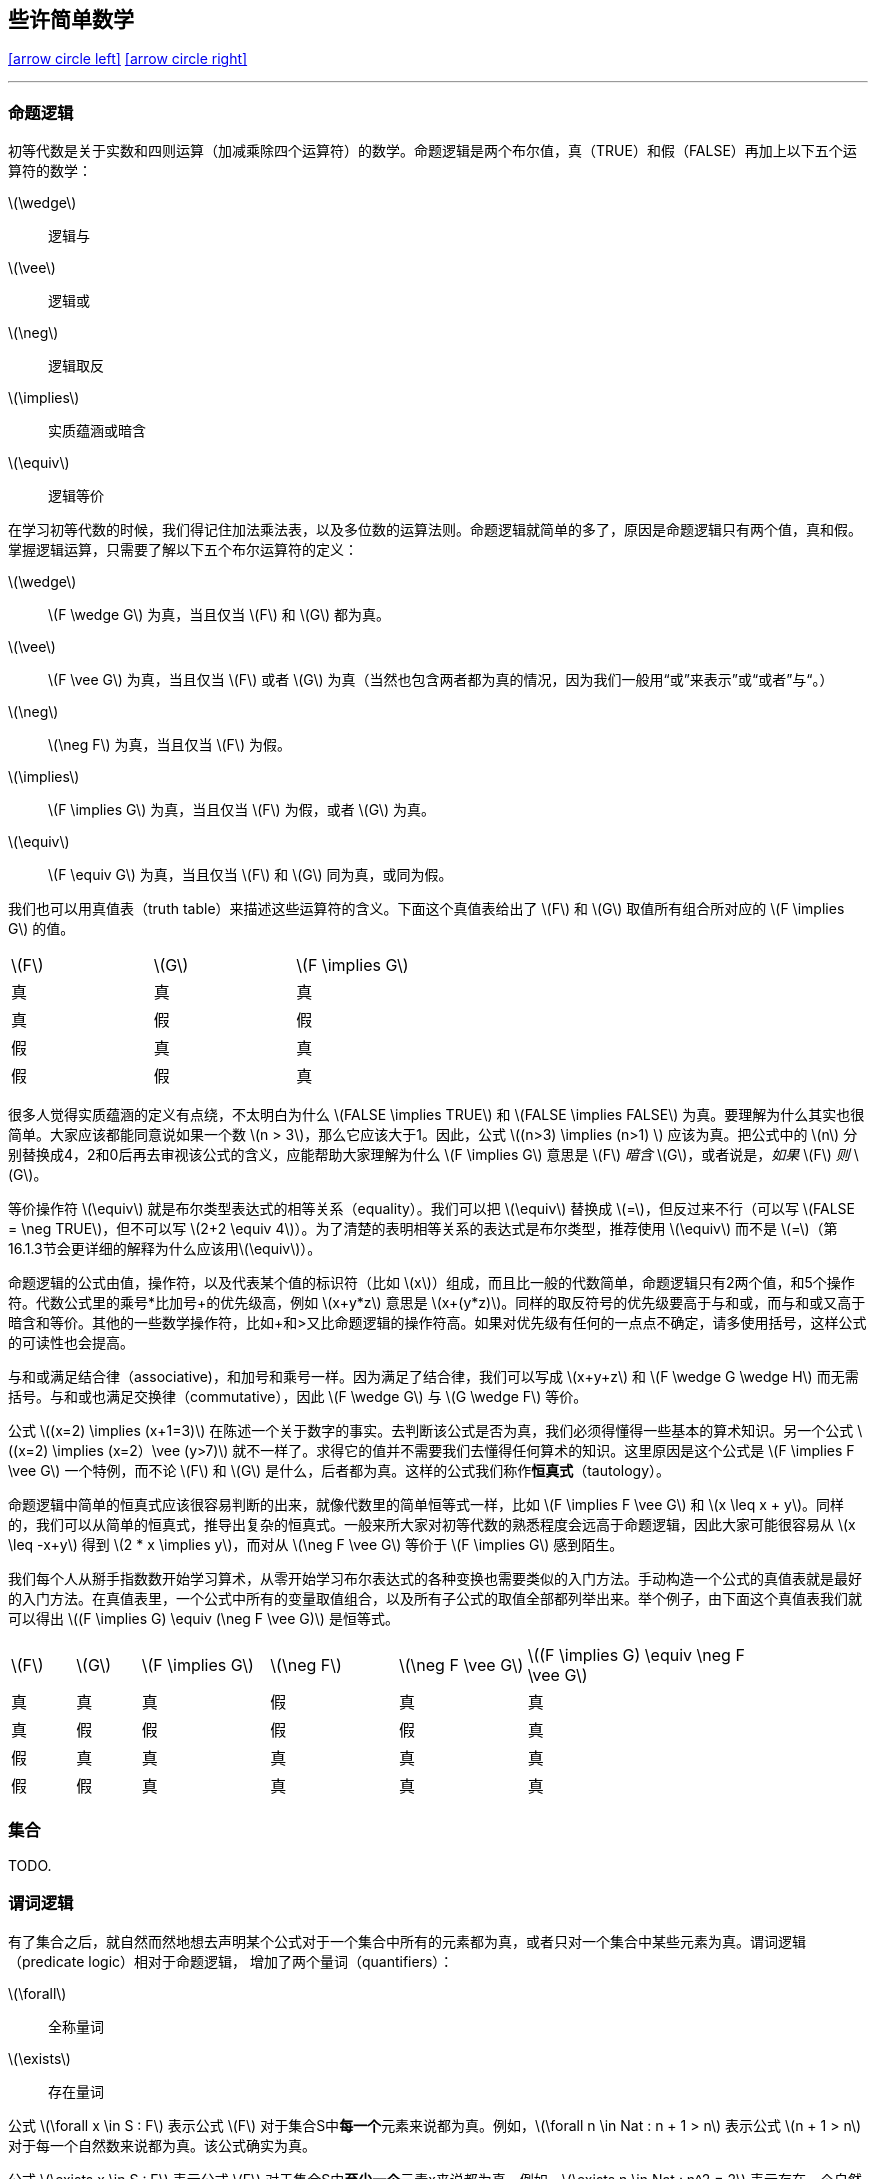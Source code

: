 == 些许简单数学

[.text-center]
<<_前言,icon:arrow-circle-left[]>>  <<_简单时钟系统,icon:arrow-circle-right[]>>

'''

=== 命题逻辑

初等代数是关于实数和四则运算（加减乘除四个运算符）的数学。命题逻辑是两个布尔值，真（TRUE）和假（FALSE）再加上以下五个运算符的数学：

latexmath:[\wedge]:: 逻辑与
latexmath:[\vee]:: 逻辑或
latexmath:[\neg]:: 逻辑取反
latexmath:[\implies]:: 实质蕴涵或暗含
latexmath:[\equiv]:: 逻辑等价

在学习初等代数的时候，我们得记住加法乘法表，以及多位数的运算法则。命题逻辑就简单的多了，原因是命题逻辑只有两个值，真和假。掌握逻辑运算，只需要了解以下五个布尔运算符的定义：

latexmath:[\wedge]:: latexmath:[F \wedge G] 为真，当且仅当 latexmath:[F] 和 latexmath:[G] 都为真。
latexmath:[\vee]:: latexmath:[F \vee G] 为真，当且仅当 latexmath:[F] 或者 latexmath:[G] 为真（当然也包含两者都为真的情况，因为我们一般用“或”来表示”或“或者”与“。）
latexmath:[\neg]:: latexmath:[\neg F] 为真，当且仅当 latexmath:[F] 为假。
latexmath:[\implies]:: latexmath:[F \implies G] 为真，当且仅当 latexmath:[F] 为假，或者 latexmath:[G] 为真。
latexmath:[\equiv]:: latexmath:[F \equiv G] 为真，当且仅当 latexmath:[F] 和 latexmath:[G] 同为真，或同为假。

我们也可以用真值表（truth table）来描述这些运算符的含义。下面这个真值表给出了 latexmath:[F] 和 latexmath:[G] 取值所有组合所对应的 latexmath:[F \implies G] 的值。

[options=noheader, width=50%]
|===

| latexmath:[F] | latexmath:[G] | latexmath:[F \implies G]

| 真 | 真 | 真

| 真 | 假 | 假

| 假 | 真 | 真

| 假 | 假 | 真
|===


很多人觉得实质蕴涵的定义有点绕，不太明白为什么 latexmath:[FALSE \implies TRUE] 和 latexmath:[FALSE \implies FALSE] 为真。要理解为什么其实也很简单。大家应该都能同意说如果一个数 latexmath:[n > 3]，那么它应该大于1。因此，公式 latexmath:[(n>3) \implies (n>1) ] 应该为真。把公式中的 latexmath:[n] 分别替换成4，2和0后再去审视该公式的含义，应能帮助大家理解为什么 latexmath:[F \implies G] 意思是 latexmath:[F] __暗含__ latexmath:[G]，或者说是，__如果__ latexmath:[F] __则__ latexmath:[G]。

等价操作符 latexmath:[\equiv] 就是布尔类型表达式的相等关系（equality）。我们可以把 latexmath:[\equiv] 替换成 latexmath:[=]，但反过来不行（可以写 latexmath:[FALSE = \neg TRUE]，但不可以写 latexmath:[2+2 \equiv 4]）。为了清楚的表明相等关系的表达式是布尔类型，推荐使用 latexmath:[\equiv] 而不是 latexmath:[=]（第16.1.3节会更详细的解释为什么应该用latexmath:[\equiv]）。

命题逻辑的公式由值，操作符，以及代表某个值的标识符（比如 latexmath:[x]）组成，而且比一般的代数简单，命题逻辑只有2两个值，和5个操作符。代数公式里的乘号*比加号+的优先级高，例如 latexmath:[x+y*z] 意思是 latexmath:[x+(y*z)]。同样的取反符号的优先级要高于与和或，而与和或又高于暗含和等价。其他的一些数学操作符，比如+和>又比命题逻辑的操作符高。如果对优先级有任何的一点点不确定，请多使用括号，这样公式的可读性也会提高。

与和或满足结合律（associative)，和加号和乘号一样。因为满足了结合律，我们可以写成 latexmath:[x+y+z] 和 latexmath:[F \wedge G \wedge H] 而无需括号。与和或也满足交换律（commutative），因此 latexmath:[F \wedge G] 与 latexmath:[G \wedge F] 等价。

公式 latexmath:[(x=2) \implies (x+1=3)] 在陈述一个关于数字的事实。去判断该公式是否为真，我们必须得懂得一些基本的算术知识。另一个公式 latexmath:[(x=2) \implies (x=2）\vee (y>7)] 就不一样了。求得它的值并不需要我们去懂得任何算术的知识。这里原因是这个公式是 latexmath:[F \implies F \vee G] 一个特例，而不论 latexmath:[F] 和 latexmath:[G] 是什么，后者都为真。这样的公式我们称作**恒真式**（tautology）。

命题逻辑中简单的恒真式应该很容易判断的出来，就像代数里的简单恒等式一样，比如 latexmath:[F \implies F \vee G] 和 latexmath:[x \leq x + y]。同样的，我们可以从简单的恒真式，推导出复杂的恒真式。一般来所大家对初等代数的熟悉程度会远高于命题逻辑，因此大家可能很容易从 latexmath:[x \leq -x+y] 得到 latexmath:[2 * x  \implies y]，而对从 latexmath:[\neg F \vee G] 等价于 latexmath:[F \implies G] 感到陌生。

我们每个人从掰手指数数开始学习算术，从零开始学习布尔表达式的各种变换也需要类似的入门方法。手动构造一个公式的真值表就是最好的入门方法。在真值表里，一个公式中所有的变量取值组合，以及所有子公式的取值全部都列举出来。举个例子，由下面这个真值表我们就可以得出 latexmath:[(F \implies G) \equiv (\neg F \vee G)] 是恒等式。

[cols="1,1,2,2,2,4",options=noheader, width=90%]
|===

| latexmath:[F] | latexmath:[G] | latexmath:[F \implies G] | latexmath:[\neg F] | latexmath:[\neg F \vee G] | latexmath:[(F \implies G) \equiv \neg F \vee G]

| 真 | 真 | 真 | 假 | 真 | 真

| 真 | 假 | 假 | 假 | 假 | 真

| 假 | 真 | 真 | 真 | 真 | 真

| 假 | 假 | 真 | 真 | 真 | 真

|===


=== 集合

TODO.

=== 谓词逻辑

有了集合之后，就自然而然地想去声明某个公式对于一个集合中所有的元素都为真，或者只对一个集合中某些元素为真。谓词逻辑（predicate logic）相对于命题逻辑， 增加了两个量词（quantifiers）：

latexmath:[\forall]:: 全称量词
latexmath:[\exists]:: 存在量词

公式 latexmath:[\forall x \in S : F] 表示公式 latexmath:[F] 对于集合S中**每一个**元素来说都为真。例如，latexmath:[\forall n \in Nat : n + 1 > n] 表示公式 latexmath:[n + 1 > n] 对于每一个自然数来说都为真。该公式确实为真。

公式 latexmath:[\exists x \in S : F] 表示公式 latexmath:[F] 对于集合S中**至少一个**元素x来说都为真。例如，latexmath:[\exists n \in Nat : n^2 = 2] 表示存在一个自然数，该自然数的平方为2。该公式为假。

公式 latexmath:[F] 对于集合 latexmath:[S] 中某个元素 latexmath:[x] 为真，等价于 latexmath:[F] 不是对 latexmath:[S] 中所有的元素 latexmath:[x] 为假。换句话说，以下表述不成立：latexmath:[\neg F] 对于 latexmath:[S] 中所有元素为真。因此，公式

[.text-center]
(1.1) latexmath:[(\exists x \in S : F) \equiv \neg (\forall x \in S : \neg F)]

为谓词逻辑的一个恒真命题，也就是收该公式对于标识符 latexmath:[S] 和 latexmath:[F] 所有可能取值都为真。

空集 latexmath:[\{\}] 不含任何元素，因此公式 latexmath:[\exists x \in \{\}:F] 对于任何 latexmath:[F] 都为假。根据（1.1）可得公式 latexmath:[\forall x \in \{\}:F] 对于任何 latexmath:[F] 都为真。

公式 latexmath:[\forall x \in S>F] 和 latexmath:[\exists x \in S>F] 中的量化（quantification）被称作是有界的（bounded）。其原因是这些公式所做出的断言的主体是一个集合中的元素。无界的量化（unbounded quantification）也是有的。公式 latexmath:[\forall x > F] 就是在说 latexmath:[F] 对于 latexmath:[x] 所有的值都为真，而公式 latexmath:[\exists x > F] 是说至少有一个 latexmath:[x] 的值使得 latexmath:[F] 为真，但这里并没表明该值属于任何一个特定的集合。有界和无界可以被以下的恒真命题联系起来：

[.text-center]
latexmath:[(\forall x \in S:F) \equiv (\forall x:(x\in S) \implies F)]
[.text-center]
latexmath:[(\exists x \in S:F) \equiv (\exists x:(x\in S) \wedge F)]


恒真式（1.1）对于无界量词来说同样还是恒真式：

[.text-center]
latexmath:[(\exists x :F) \equiv \neg(\forall x: \neg F)]

在写规范的时候，应该尽量去使用有界量化，从而让规范更容易被人和计算机所理解。

全称量化概括了逻辑与操作。如果 latexmath:[S] 是一个有限集合，则 latexmath:[\forall x \in S:F] 是将 latexmath:[F] 中的 latexmath:[x] 替换为 latexmath:[X] 中不同元素后得到所有公式的逻辑与连接。例如，

[.text-center]
latexmath:[(\forall x \in \{2,3,7\} : x < y^x ) \equiv (2< y^2) \wedge (3<y^3) \wedge (7<y^7)]

有时候当我们提到无限多的公式的逻辑与时，从形式化角度的意思是一个全称量词修饰的公式。例如，对于所有自然数 latexmath:[x] 的公式 latexmath:[x \leq y^x] 的逻辑与就写成 latexmath:[\forall x \in Nat:x \leq y^x]。类似地，存在量化概括了逻辑或操作。

逻辑学家使用很多规则用于证明类似（1.1）的恒真命题，但是读者并不需要这些去学习或使用这些规则。读者们对谓词逻辑熟悉只需要达到能够一眼看懂那些简单恒真式的程度。把 latexmath:[\forall] 想成逻辑与以及把 latexmath:[\exists] 想成逻辑或应该能帮助读者熟悉谓词逻辑。例如，从或和与操作的结合律和交换律可得出以下恒真式：

[.text-center]
latexmath:[(\forall x \in S : F) \wedge (\forall x \in S:G) \equiv (\forall x \in S: F \wedge G)]
[.text-center]
latexmath:[(\exists x \in S : F) \vee (\exists x \in S:G) \equiv (\exists x \in S: F \vee G)]

对于任意集合 latexmath:[S]，任意公式 latexmath:[F] 和 latexmath:[G].

数学家们会用一些缩写来表示嵌套的量词。例如：

latexmath:[\forall x \in S, y\in T:F]  意味着  latexmath:[\forall x \in S : (\forall y\in T:F)]

latexmath:[\exists w,x,y,z \in S:F]  意味着  latexmath:[\exists w \in S: (\exists x \in S : (\exists y\in S: (\exists z \in S: F)))]

对于表达式 latexmath:[\exists x \in S:F]，逻辑学家会说 latexmath:[x] 是一个约束变量或受限变量（bound variable），latexmath:[x] 在 latexmath:[F] 中每一次出现都是被约束的（bound）。例如，latexmath:[n] 是一个在公式 latexmath:[\exists n \in Nat:n+1 > n] 中的受限变量。非受限变量就是所谓的自由变量（free variable），而自由变量在公式中每一此出现都是所谓自由出现（free occurrences）。这种说法有点容易误导读者：因为替换该变量后该公式并没有被改变，一个受限变量其实并不是真正的出现在一个公式里。具体来说，以下两个公式是等价的。

latexmath:[\forall n \in Nat, n +1 > n] 和 latexmath:[\forall x \in Nat, x +1 > x]



=== 公式和语言


